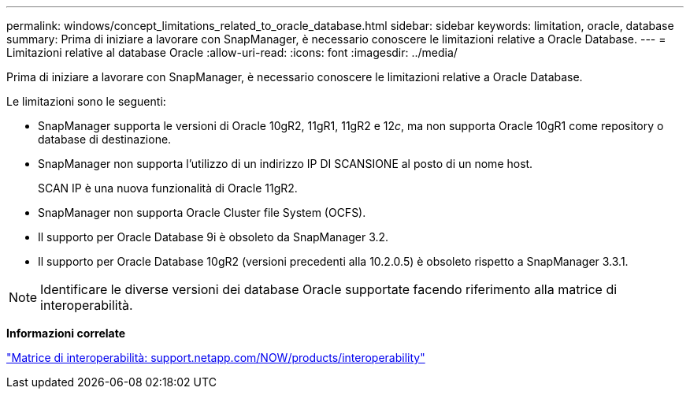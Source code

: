 ---
permalink: windows/concept_limitations_related_to_oracle_database.html 
sidebar: sidebar 
keywords: limitation, oracle, database 
summary: Prima di iniziare a lavorare con SnapManager, è necessario conoscere le limitazioni relative a Oracle Database. 
---
= Limitazioni relative al database Oracle
:allow-uri-read: 
:icons: font
:imagesdir: ../media/


[role="lead"]
Prima di iniziare a lavorare con SnapManager, è necessario conoscere le limitazioni relative a Oracle Database.

Le limitazioni sono le seguenti:

* SnapManager supporta le versioni di Oracle 10gR2, 11gR1, 11gR2 e 12__c__, ma non supporta Oracle 10gR1 come repository o database di destinazione.
* SnapManager non supporta l'utilizzo di un indirizzo IP DI SCANSIONE al posto di un nome host.
+
SCAN IP è una nuova funzionalità di Oracle 11gR2.

* SnapManager non supporta Oracle Cluster file System (OCFS).
* Il supporto per Oracle Database 9i è obsoleto da SnapManager 3.2.
* Il supporto per Oracle Database 10gR2 (versioni precedenti alla 10.2.0.5) è obsoleto rispetto a SnapManager 3.3.1.



NOTE: Identificare le diverse versioni dei database Oracle supportate facendo riferimento alla matrice di interoperabilità.

*Informazioni correlate*

http://support.netapp.com/NOW/products/interoperability/["Matrice di interoperabilità: support.netapp.com/NOW/products/interoperability"]
